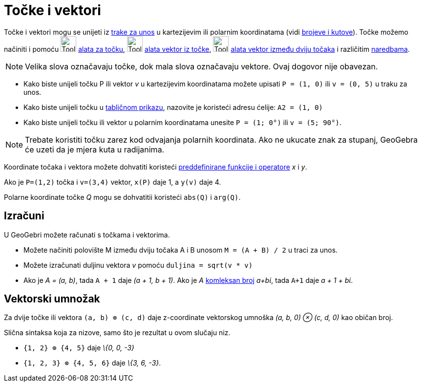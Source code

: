 = Točke i vektori
:page-en: Points_and_Vectors
ifdef::env-github[:imagesdir: /hr/modules/ROOT/assets/images]

Točke i vektori mogu se unijeti iz xref:/Traka_za_unos.adoc[trake za unos] u kartezijevim ili polarnim koordinatama
(vidi xref:/Brojevi_i_kutovi.adoc[brojeve i kutove]). Točke možemo načiniti i pomoću image:Tool_New_Point.gif[Tool New
Point.gif,width=32,height=32] xref:/Alati_za_točku.adoc[alata za točku], image:Tool_Vector_from_Point.gif[Tool Vector
from Point.gif,width=32,height=32] xref:/tools/Vektor_iz_točke.adoc[alata vektor iz točke],
image:Tool_Vector_between_Two_Points.gif[Tool Vector between Two Points.gif,width=32,height=32]
xref:/tools/Vektor_između_dviju_točaka.adoc[alata vektor između dviju točaka] i različitim
xref:/Naredbe.adoc[naredbama].

[NOTE]
====

Velika slova označavaju točke, dok mala slova označavaju vektore. Ovaj dogovor nije obavezan.

====

[EXAMPLE]
====

* Kako biste unijeli točku P ili vektor _v_ u kartezijevim koordinatama možete upisati `++P = (1, 0)++` ili
`++v = (0, 5)++` u traku za unos.
* Kako biste unijeli točku u xref:/Tablični_prikaz.adoc[tabličnom prikazu], nazovite je koristeći adresu ćelije:
`++A2 = (1, 0)++`
* Kako biste unijeli točku ili vektor u polarnim koordinatama unesite `++P = (1; 0°)++` ili `++v = (5; 90°)++`.

====

[NOTE]
====

Trebate koristiti točku zarez kod odvajanja polarnih koordinata. Ako ne ukucate znak za stupanj, GeoGebra će uzeti da je
mjera kuta u radijanima.

====

Koordinate točaka i vektora možete dohvatiti koristeći xref:/Preddefinirane_funkcije_i_operatori.adoc[preddefinirane
funkcije i operatore] _x_ i _y_.

[EXAMPLE]
====

Ako je `++P=(1,2)++` točka i `++v=(3,4)++` vektor, `++x(P)++` daje 1, a `++y(v)++` daje 4.

====

Polarne koordinate točke _Q_ mogu se dohvatitii koristeći `++abs(Q)++` i `++arg(Q)++`.

== Izračuni

U GeoGebri možete računati s točkama i vektorima.

[EXAMPLE]
====

* Možete načiniti polovište M između dviju točaka A i B unosom `++M = (A + B) / 2++` u traci za unos.
* Možete izračunati duljinu vektora _v_ pomoću `++duljina = sqrt(v * v)++`
* Ako je _A = (a, b)_, tada `++A + 1++` daje _(a + 1, b + 1)_. Ako je _A_ xref:/Kompleksni_brojevi.adoc[komleksan broj]
_a+bί_, tada `++A+1++` daje _a + 1 + bί_.

====

== Vektorski umnožak

Za dvije točke ili vektora `++(a, b) ⊗ (c, d)++` daje z-coordinate vektorskog umnoška _(a, b, 0) ⊗ (c, d, 0)_ kao običan
broj.

Slična sintaksa koja za nizove, samo što je rezultat u ovom slučaju niz.

[EXAMPLE]
====

* `++{1, 2} ⊗ {4, 5}++` daje _\{0, 0, -3}_
* `++{1, 2, 3} ⊗ {4, 5, 6}++` daje _\{3, 6, -3}_.

====
